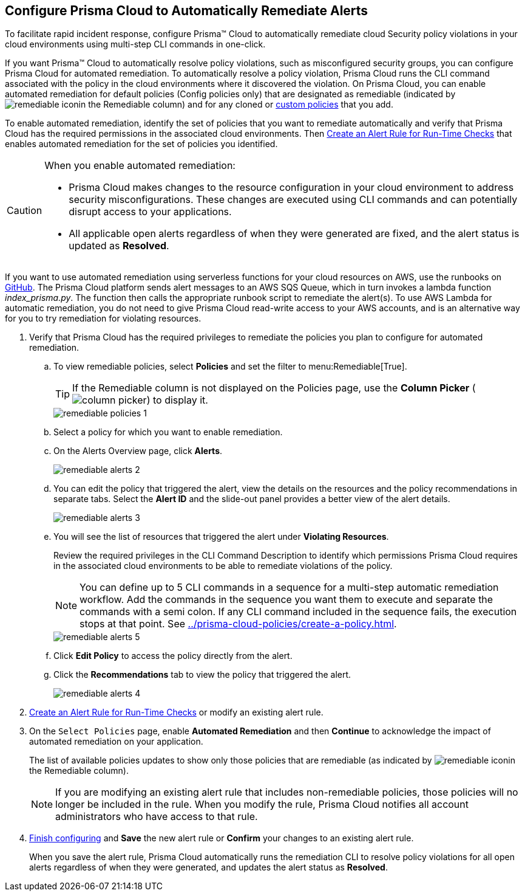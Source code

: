 :topic_type: task
[.task]
[#id77ff61ca-a7ae-4830-9c47-516c79be3f9a]
== Configure Prisma Cloud to Automatically Remediate Alerts

To facilitate rapid incident response, configure Prisma™ Cloud to automatically remediate cloud Security policy violations in your cloud environments using multi-step CLI commands in one-click.

If you want Prisma™ Cloud to automatically resolve policy violations, such as misconfigured security groups, you can configure Prisma Cloud for automated remediation. To automatically resolve a policy violation, Prisma Cloud runs the CLI command associated with the policy in the cloud environments where it discovered the violation. On Prisma Cloud, you can enable automated remediation for default policies (Config policies only) that are designated as remediable (indicated by image:remediable-icon.png[scale=90]in the Remediable column) and for any cloned or xref:../prisma-cloud-policies/create-a-policy.adoc#idb236291f-7137-46c9-8452-4d94b3ae5ba8[custom policies] that you add.

To enable automated remediation, identify the set of policies that you want to remediate automatically and verify that Prisma Cloud has the required permissions in the associated cloud environments. Then xref:create-an-alert-rule.adoc#idd1af59f7-792f-42bf-9d63-12d29ca7a950[Create an Alert Rule for Run-Time Checks] that enables automated remediation for the set of policies you identified.

[CAUTION]
====
When you enable automated remediation:

* Prisma Cloud makes changes to the resource configuration in your cloud environment to address security misconfigurations. These changes are executed using CLI commands and can potentially disrupt access to your applications.

* All applicable open alerts regardless of when they were generated are fixed, and the alert status is updated as *Resolved*.
====

If you want to use automated remediation using serverless functions for your cloud resources on AWS, use the runbooks on https://github.com/PaloAltoNetworks/Prisma-Enhanced-Remediation[GitHub]. The Prisma Cloud platform sends alert messages to an AWS SQS Queue, which in turn invokes a lambda function _index_prisma.py_. The function then calls the appropriate runbook script to remediate the alert(s). To use AWS Lambda for automatic remediation, you do not need to give Prisma Cloud read-write access to your AWS accounts, and is an alternative way for you to try remediation for violating resources.

[.procedure]
. Verify that Prisma Cloud has the required privileges to remediate the policies you plan to configure for automated remediation.

.. To view remediable policies, select *Policies* and set the filter to menu:Remediable[True].
+
[TIP]
====
If the Remediable column is not displayed on the Policies page, use the *Column Picker* (image:column-picker.png[scale=60]) to display it.
====
+
image::remediable-policies-1.png[scale=40]

.. Select a policy for which you want to enable remediation.

.. On the Alerts Overview page, click *Alerts*.
+
image::remediable-alerts-2.png[scale=40]

.. You can edit the policy that triggered the alert, view the details on the resources and the policy recommendations in separate tabs. Select the *Alert ID* and the slide-out panel provides a better view of the alert details.
+
image::remediable-alerts-3.png[scale=40]

.. You will see the list of resources that triggered the alert under *Violating Resources*.
+
Review the required privileges in the CLI Command Description to identify which permissions Prisma Cloud requires in the associated cloud environments to be able to remediate violations of the policy.
+
[NOTE]
====
You can define up to 5 CLI commands in a sequence for a multi-step automatic remediation workflow. Add the commands in the sequence you want them to execute and separate the commands with a semi colon. If any CLI command included in the sequence fails, the execution stops at that point. See xref:../prisma-cloud-policies/create-a-policy.adoc#idfdf75841-94de-45dc-b1f0-526efe91a9d6/id7a3a1f02-2f66-433a-94e1-aedf50203a64[].
====
+
image::remediable-alerts-5.png[scale=40]

.. Click *Edit Policy* to access the policy directly from the alert.

.. Click the *Recommendations* tab to view the policy that triggered the alert.
+
image::remediable-alerts-4.png[scale=40]

. xref:create-an-alert-rule.adoc#idd1af59f7-792f-42bf-9d63-12d29ca7a950[Create an Alert Rule for Run-Time Checks] or modify an existing alert rule.

. On the `Select Policies` page, enable *Automated Remediation* and then *Continue* to acknowledge the impact of automated remediation on your application.
+
The list of available policies updates to show only those policies that are remediable (as indicated by image:remediable-icon.png[scale=90]in the Remediable column).
+
[NOTE]
====
If you are modifying an existing alert rule that includes non-remediable policies, those policies will no longer be included in the rule. When you modify the rule, Prisma Cloud notifies all account administrators who have access to that rule.
====

. xref:create-an-alert-rule.adoc#idd1af59f7-792f-42bf-9d63-12d29ca7a950[Finish configuring] and *Save* the new alert rule or *Confirm* your changes to an existing alert rule.
+
When you save the alert rule, Prisma Cloud automatically runs the remediation CLI to resolve policy violations for all open alerts regardless of when they were generated, and updates the alert status as *Resolved*.
